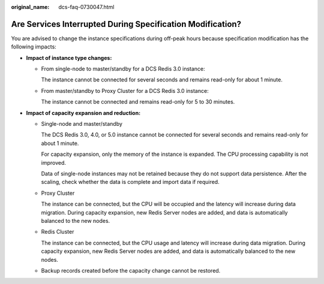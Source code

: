 :original_name: dcs-faq-0730047.html

.. _dcs-faq-0730047:

Are Services Interrupted During Specification Modification?
===========================================================

You are advised to change the instance specifications during off-peak hours because specification modification has the following impacts:

-  **Impact of instance type changes:**

   -  From single-node to master/standby for a DCS Redis 3.0 instance:

      The instance cannot be connected for several seconds and remains read-only for about 1 minute.

   -  From master/standby to Proxy Cluster for a DCS Redis 3.0 instance:

      The instance cannot be connected and remains read-only for 5 to 30 minutes.

-  **Impact of capacity expansion and reduction:**

   -  Single-node and master/standby

      The DCS Redis 3.0, 4.0, or 5.0 instance cannot be connected for several seconds and remains read-only for about 1 minute.

      For capacity expansion, only the memory of the instance is expanded. The CPU processing capability is not improved.

      Data of single-node instances may not be retained because they do not support data persistence. After the scaling, check whether the data is complete and import data if required.

   -  Proxy Cluster

      The instance can be connected, but the CPU will be occupied and the latency will increase during data migration. During capacity expansion, new Redis Server nodes are added, and data is automatically balanced to the new nodes.

   -  Redis Cluster

      The instance can be connected, but the CPU usage and latency will increase during data migration. During capacity expansion, new Redis Server nodes are added, and data is automatically balanced to the new nodes.

   -  Backup records created before the capacity change cannot be restored.
